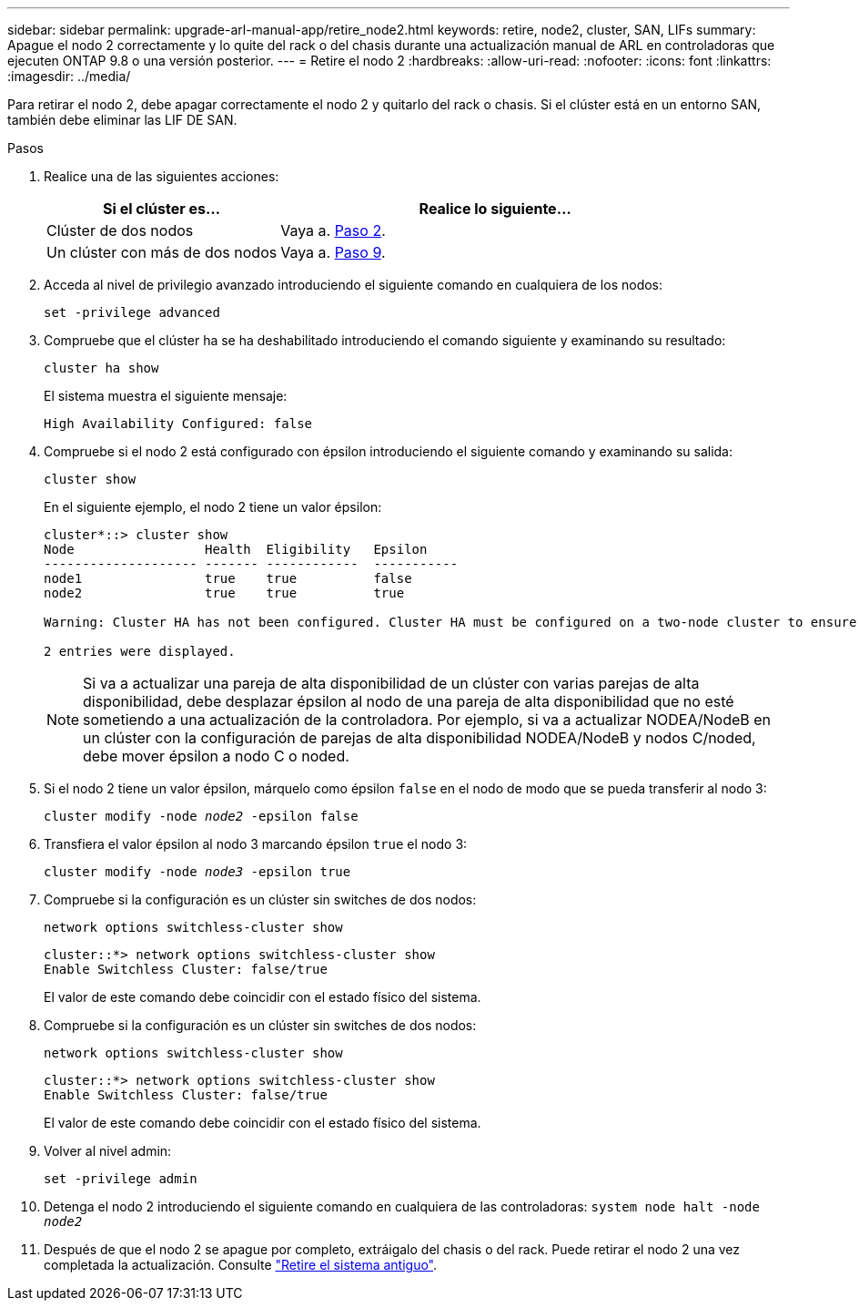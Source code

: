 ---
sidebar: sidebar 
permalink: upgrade-arl-manual-app/retire_node2.html 
keywords: retire, node2, cluster, SAN, LIFs 
summary: Apague el nodo 2 correctamente y lo quite del rack o del chasis durante una actualización manual de ARL en controladoras que ejecuten ONTAP 9.8 o una versión posterior. 
---
= Retire el nodo 2
:hardbreaks:
:allow-uri-read: 
:nofooter: 
:icons: font
:linkattrs: 
:imagesdir: ../media/


[role="lead"]
Para retirar el nodo 2, debe apagar correctamente el nodo 2 y quitarlo del rack o chasis. Si el clúster está en un entorno SAN, también debe eliminar las LIF DE SAN.

.Pasos
. Realice una de las siguientes acciones:
+
[cols="35,65"]
|===
| Si el clúster es... | Realice lo siguiente... 


| Clúster de dos nodos | Vaya a. <<man_retire_2_Step2,Paso 2>>. 


| Un clúster con más de dos nodos | Vaya a. <<man_retire_2_Step9,Paso 9>>. 
|===
. [[Man_retire_2_Step2]]Acceda al nivel de privilegio avanzado introduciendo el siguiente comando en cualquiera de los nodos:
+
`set -privilege advanced`

. Compruebe que el clúster ha se ha deshabilitado introduciendo el comando siguiente y examinando su resultado:
+
`cluster ha show`

+
El sistema muestra el siguiente mensaje:

+
[listing]
----
High Availability Configured: false
----
. Compruebe si el nodo 2 está configurado con épsilon introduciendo el siguiente comando y examinando su salida:
+
`cluster show`

+
En el siguiente ejemplo, el nodo 2 tiene un valor épsilon:

+
[listing]
----
cluster*::> cluster show
Node                 Health  Eligibility   Epsilon
-------------------- ------- ------------  -----------
node1                true    true          false
node2                true    true          true

Warning: Cluster HA has not been configured. Cluster HA must be configured on a two-node cluster to ensure data access availability in the event of storage failover. Use the "cluster ha modify -configured true" command to configure cluster HA.

2 entries were displayed.
----
+

NOTE: Si va a actualizar una pareja de alta disponibilidad de un clúster con varias parejas de alta disponibilidad, debe desplazar épsilon al nodo de una pareja de alta disponibilidad que no esté sometiendo a una actualización de la controladora. Por ejemplo, si va a actualizar NODEA/NodeB en un clúster con la configuración de parejas de alta disponibilidad NODEA/NodeB y nodos C/noded, debe mover épsilon a nodo C o noded.

. Si el nodo 2 tiene un valor épsilon, márquelo como épsilon `false` en el nodo de modo que se pueda transferir al nodo 3:
+
`cluster modify -node _node2_ -epsilon false`

. Transfiera el valor épsilon al nodo 3 marcando épsilon `true` el nodo 3:
+
`cluster modify -node _node3_ -epsilon true`

. Compruebe si la configuración es un clúster sin switches de dos nodos:
+
`network options switchless-cluster show`

+
[listing]
----
cluster::*> network options switchless-cluster show
Enable Switchless Cluster: false/true
----
+
El valor de este comando debe coincidir con el estado físico del sistema.

. Compruebe si la configuración es un clúster sin switches de dos nodos:
+
`network options switchless-cluster show`

+
[listing]
----
cluster::*> network options switchless-cluster show
Enable Switchless Cluster: false/true
----
+
El valor de este comando debe coincidir con el estado físico del sistema.

. [[Man_retire_2_Step9]]Volver al nivel admin:
+
`set -privilege admin`

. Detenga el nodo 2 introduciendo el siguiente comando en cualquiera de las controladoras:
`system node halt -node _node2_`
. Después de que el nodo 2 se apague por completo, extráigalo del chasis o del rack. Puede retirar el nodo 2 una vez completada la actualización. Consulte link:decommission_old_system.html["Retire el sistema antiguo"].

